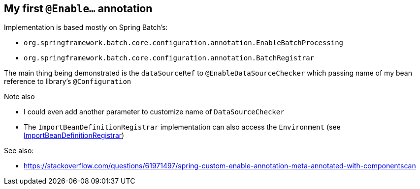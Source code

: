 
== My first `@Enable...` annotation

Implementation is based mostly on Spring Batch's:

* `org.springframework.batch.core.configuration.annotation.EnableBatchProcessing`

* `org.springframework.batch.core.configuration.annotation.BatchRegistrar`

The main thing being demonstrated is the `dataSourceRef` to `@EnableDataSourceChecker`
which passing name of my bean reference to library's `@Configuration`

Note also

* I could even add another parameter to customize name of `DataSourceChecker`

* The `ImportBeanDefinitionRegistrar` implementation can also access the `Environment`
  (see https://docs.spring.io/spring-framework/docs/current/javadoc-api/org/springframework/context/annotation/ImportBeanDefinitionRegistrar.html[ImportBeanDefinitionRegistrar])


See also:

* https://stackoverflow.com/questions/61971497/spring-custom-enable-annotation-meta-annotated-with-componentscan



